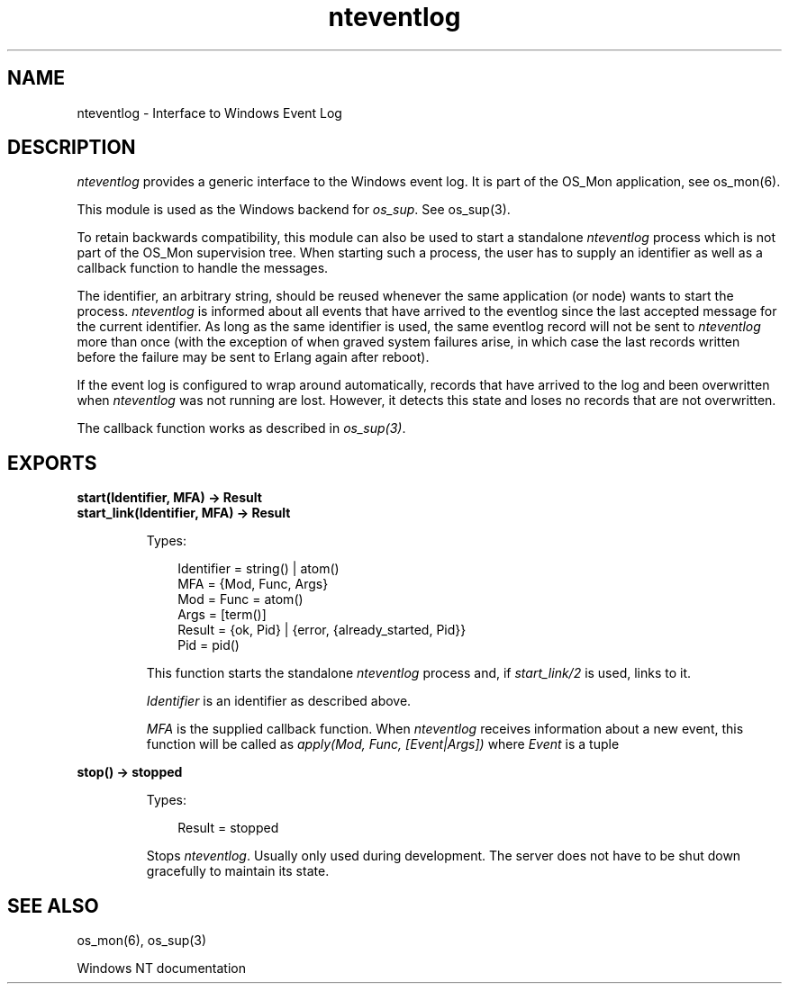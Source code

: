 .TH nteventlog 3 "os_mon 2.5.2" "Ericsson AB" "Erlang Module Definition"
.SH NAME
nteventlog \- Interface to Windows Event Log
.SH DESCRIPTION
.LP
\fInteventlog\fR\& provides a generic interface to the Windows event log\&. It is part of the OS_Mon application, see os_mon(6)\&.
.LP
This module is used as the Windows backend for \fIos_sup\fR\&\&. See os_sup(3)\&.
.LP
To retain backwards compatibility, this module can also be used to start a standalone \fInteventlog\fR\& process which is not part of the OS_Mon supervision tree\&. When starting such a process, the user has to supply an identifier as well as a callback function to handle the messages\&.
.LP
The identifier, an arbitrary string, should be reused whenever the same application (or node) wants to start the process\&. \fInteventlog\fR\& is informed about all events that have arrived to the eventlog since the last accepted message for the current identifier\&. As long as the same identifier is used, the same eventlog record will not be sent to \fInteventlog\fR\& more than once (with the exception of when graved system failures arise, in which case the last records written before the failure may be sent to Erlang again after reboot)\&.
.LP
If the event log is configured to wrap around automatically, records that have arrived to the log and been overwritten when \fInteventlog\fR\& was not running are lost\&. However, it detects this state and loses no records that are not overwritten\&.
.LP
The callback function works as described in \fIos_sup(3)\fR\&\&.
.SH EXPORTS
.LP
.B
start(Identifier, MFA) -> Result
.br
.B
start_link(Identifier, MFA) -> Result
.br
.RS
.LP
Types:

.RS 3
Identifier = string() | atom()
.br
MFA = {Mod, Func, Args}
.br
 Mod = Func = atom()
.br
 Args = [term()]
.br
Result = {ok, Pid} | {error, {already_started, Pid}}
.br
Pid = pid()
.br
.RE
.RE
.RS
.LP
This function starts the standalone \fInteventlog\fR\& process and, if \fIstart_link/2\fR\& is used, links to it\&.
.LP
\fIIdentifier\fR\& is an identifier as described above\&.
.LP
\fIMFA\fR\& is the supplied callback function\&. When \fInteventlog\fR\& receives information about a new event, this function will be called as \fIapply(Mod, Func, [Event|Args])\fR\& where \fIEvent\fR\& is a tuple
.RE
.LP
.B
stop() -> stopped
.br
.RS
.LP
Types:

.RS 3
Result = stopped
.br
.RE
.RE
.RS
.LP
Stops \fInteventlog\fR\&\&. Usually only used during development\&. The server does not have to be shut down gracefully to maintain its state\&.
.RE
.SH "SEE ALSO"

.LP
os_mon(6), os_sup(3)
.LP
Windows NT documentation